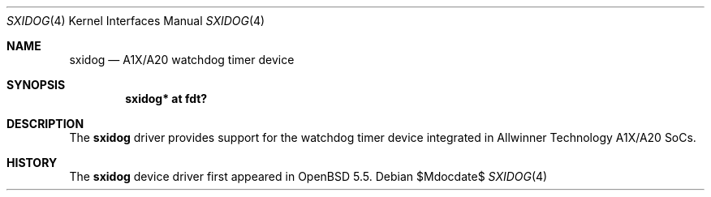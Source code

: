 .\"	$OpenBSD$
.\"
.\" Copyright (c) 2014 Raphael Graf <rapha@openbsd.org>
.\"
.\" Permission to use, copy, modify, and distribute this software for any
.\" purpose with or without fee is hereby granted, provided that the above
.\" copyright notice and this permission notice appear in all copies.
.\"
.\" THE SOFTWARE IS PROVIDED "AS IS" AND THE AUTHOR DISCLAIMS ALL WARRANTIES
.\" WITH REGARD TO THIS SOFTWARE INCLUDING ALL IMPLIED WARRANTIES OF
.\" MERCHANTABILITY AND FITNESS. IN NO EVENT SHALL THE AUTHOR BE LIABLE FOR
.\" ANY SPECIAL, DIRECT, INDIRECT, OR CONSEQUENTIAL DAMAGES OR ANY DAMAGES
.\" WHATSOEVER RESULTING FROM LOSS OF USE, DATA OR PROFITS, WHETHER IN AN
.\" ACTION OF CONTRACT, NEGLIGENCE OR OTHER TORTIOUS ACTION, ARISING OUT OF
.\" OR IN CONNECTION WITH THE USE OR PERFORMANCE OF THIS SOFTWARE.
.\"
.Dd $Mdocdate$
.Dt SXIDOG 4
.Os
.Sh NAME
.Nm sxidog
.Nd A1X/A20 watchdog timer device
.Sh SYNOPSIS
.Cd "sxidog* at fdt?"
.Sh DESCRIPTION
The
.Nm
driver provides support for the watchdog timer device integrated in Allwinner
Technology A1X/A20 SoCs.
.Sh HISTORY
The
.Nm
device driver first appeared in
.Ox 5.5 .
